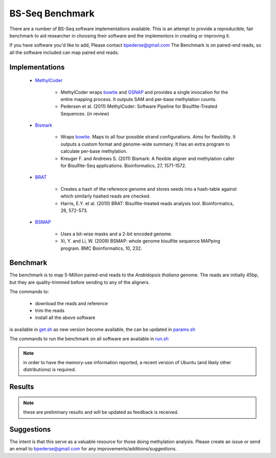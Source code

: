 ================
BS-Seq Benchmark
================

There are a number of BS-Seq software implementations available.
This is an attempt to provide a reproducible, fair benchmark to 
aid researcher in choosing their software and the implementors in
creating or improving it.

If you have software you'd like to add, Please contact bpederse@gmail.com
The Benchmark is on paired-end reads, so all the software included
can map paired end reads.

Implementations
===============

 + `MethylCoder`_ 

    - MethylCoder wraps `bowtie`_ and `GSNAP`_ and provides a single
      invocation for the entire mapping process. It outputs SAM and
      per-base methylation counts.

    - Pedersen et al. (2011) MethylCoder: Software Pipeline for Bisulfite-Treated
      Sequences. (in review)


 + `Bismark`_
   
    - Wraps `bowtie`_. Maps to all four possible strand configurations. Aims
      for flexibility. It outputs a custom format and genome-wide summary.
      It has an extra program to calculate per-base methylation.

    - Kreuger F. and Andrews S. (2011) Bismark: A flexible aligner and
      methylation caller for Bisulfite-Seq applications. Bioinformatics,
      27, 1571-1572.


 + `BRAT`_

    - Creates a hash of the reference genome and stores seeds into a hash-table
      against which similarly hashed reads are checked.

    - Harris, E.Y. et al. (2010) BRAT: Bisulfite-treated reads analysis tool.
      Bioinformatics, 26, 572-573.


 + `BSMAP`_

    - Uses a bit-wise masks and a 2-bit encoded genome.

    - Xi, Y. and Li, W. (2009) BSMAP: whole genome bisulfite sequence MAPping program.
      BMC Bioinformatics, 10, 232.


Benchmark
=========

The benchmark is to map 5-Million paired-end reads to the *Arabidopsis thaliana*
genome. The reads are initially 45bp, but they are quality-trimmed before sending
to any of the aligners.

The commands to:
   
 + download the reads and reference 
 + trim the reads
 + install all the above software

is available in `get.sh`_
as new version become available, the can be updated in `params.sh`_

The commands to run the benchmark on all software are available 
in `run.sh`_

.. note:: in order to have the memory-use information reported,
          a recent version of Ubuntu (and likely other distributions)
          is required.


Results
=======

.. note:: these are preliminary results and will be updated as feedback
          is received.


Suggestions
===========

The intent is that this serve as a valuable resource for those doing methylation
analysis. Please create an issue or send an email to bpederse@gmail.com for any
improvements/additions/suggestions.


.. _`MethylCoder`: https://github.com/brentp/methylcode/
.. _`GSNAP`: http://share.gene.com/gmap/
.. _`bowtie`: http://bowtie-bio.sourceforge.net/
.. _`Bismark`: http://www.bioinformatics.bbsrc.ac.uk/projects/bismark/
.. _`BRAT`: http://compbio.cs.ucr.edu/brat/
.. _`BSMAP`: http://code.google.com/p/bsmap/
.. _`get.sh`: https://github.com/brentp/methylcode/blob/master/bench/get.sh
.. _`params.sh`: https://github.com/brentp/methylcode/blob/master/bench/params.sh
.. _`run.sh`: https://github.com/brentp/methylcode/blob/master/bench/run.sh
